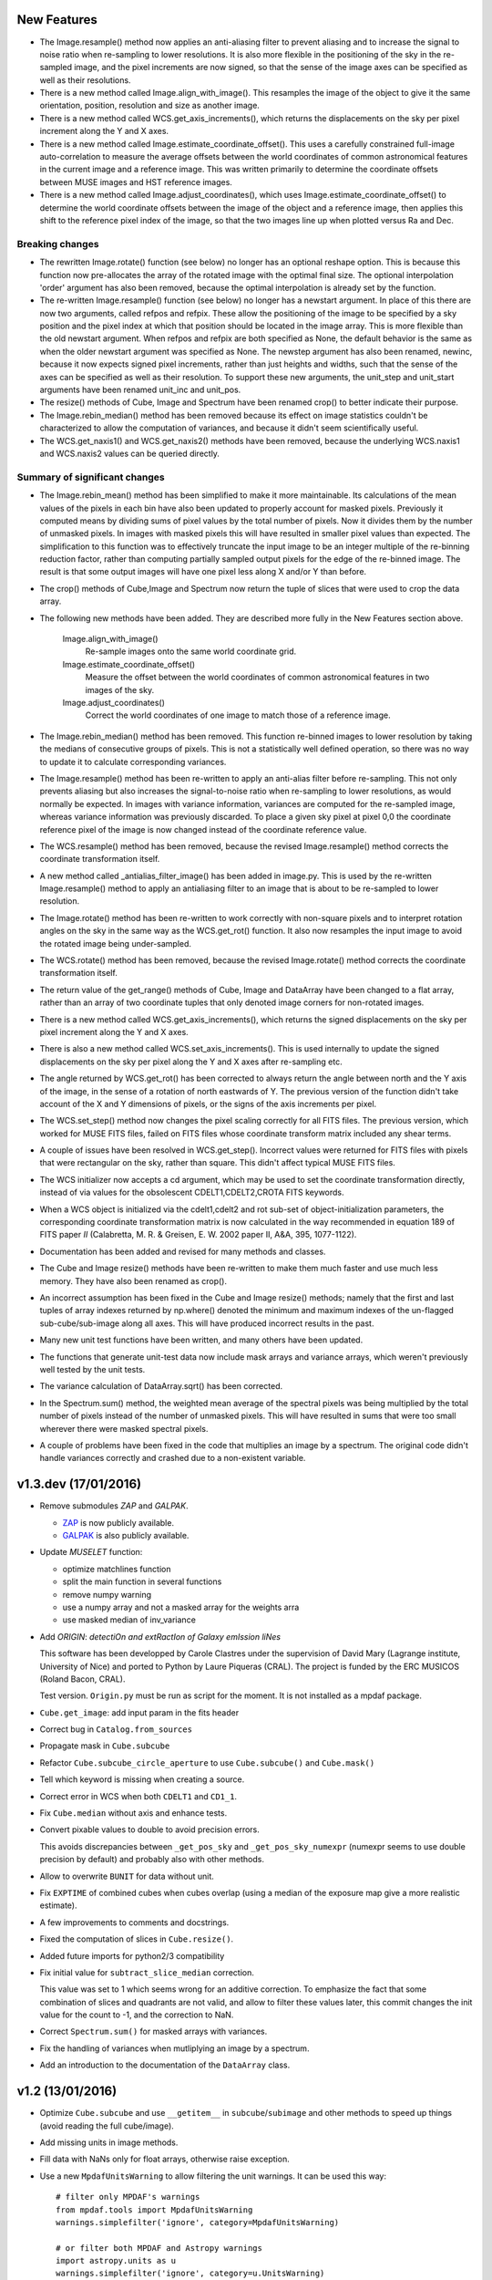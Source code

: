 New Features
------------

* The Image.resample() method now applies an anti-aliasing filter to
  prevent aliasing and to increase the signal to noise ratio when
  re-sampling to lower resolutions. It is also more flexible in the
  positioning of the sky in the re-sampled image, and the pixel
  increments are now signed, so that the sense of the image axes can
  be specified as well as their resolutions.

* There is a new method called Image.align_with_image(). This
  resamples the image of the object to give it the same orientation,
  position, resolution and size as another image.

* There is a new method called WCS.get_axis_increments(), which
  returns the displacements on the sky per pixel increment along the Y
  and X axes.

* There is a new method called Image.estimate_coordinate_offset().
  This uses a carefully constrained full-image auto-correlation to
  measure the average offsets between the world coordinates of common
  astronomical features in the current image and a reference
  image. This was written primarily to determine the coordinate
  offsets between MUSE images and HST reference images.

* There is a new method called Image.adjust_coordinates(), which uses
  Image.estimate_coordinate_offset() to determine the world coordinate
  offsets between the image of the object and a reference image, then
  applies this shift to the reference pixel index of the image, so
  that the two images line up when plotted versus Ra and Dec.


Breaking changes
~~~~~~~~~~~~~~~~

* The rewritten Image.rotate() function (see below) no longer has an
  optional reshape option. This is because this function now
  pre-allocates the array of the rotated image with the optimal final
  size. The optional interpolation 'order' argument has also been
  removed, because the optimal interpolation is already set by the
  function.

* The re-written Image.resample() function (see below) no longer has a
  newstart argument. In place of this there are now two arguments,
  called refpos and refpix. These allow the positioning of the image
  to be specified by a sky position and the pixel index at which that
  position should be located in the image array. This is more flexible
  than the old newstart argument. When refpos and refpix are both
  specified as None, the default behavior is the same as when the
  older newstart argument was specified as None. The newstep argument
  has also been renamed, newinc, because it now expects signed pixel
  increments, rather than just heights and widths, such that the sense
  of the axes can be specified as well as their resolution. To support
  these new arguments, the unit_step and unit_start arguments have
  been renamed unit_inc and unit_pos.

* The resize() methods of Cube, Image and Spectrum have been renamed
  crop() to better indicate their purpose.

* The Image.rebin_median() method has been removed because its effect
  on image statistics couldn't be characterized to allow the
  computation of variances, and because it didn't seem scientifically
  useful.

* The WCS.get_naxis1() and WCS.get_naxis2() methods have been removed,
  because the underlying WCS.naxis1 and WCS.naxis2 values can be
  queried directly.

Summary of significant changes
~~~~~~~~~~~~~~~~~~~~~~~~~~~~~~

* The Image.rebin_mean() method has been simplified to make it more
  maintainable. Its calculations of the mean values of the pixels in
  each bin have also been updated to properly account for masked
  pixels.  Previously it computed means by dividing sums of pixel
  values by the total number of pixels. Now it divides them by the
  number of unmasked pixels. In images with masked pixels this will
  have resulted in smaller pixel values than expected. The
  simplification to this function was to effectively truncate the
  input image to be an integer multiple of the re-binning reduction
  factor, rather than computing partially sampled output pixels for
  the edge of the re-binned image. The result is that some output
  images will have one pixel less along X and/or Y than before.

* The crop() methods of Cube,Image and Spectrum now return the tuple
  of slices that were used to crop the data array.

* The following new methods have been added. They are described more
  fully in the New Features section above.

    Image.align_with_image()
       Re-sample images onto the same world coordinate grid. 

    Image.estimate_coordinate_offset()
       Measure the offset between the world coordinates of common
       astronomical features in two images of the sky.

    Image.adjust_coordinates()
       Correct the world coordinates of one image to match those of
       a reference image.

* The Image.rebin_median() method has been removed. This function
  re-binned images to lower resolution by taking the medians of
  consecutive groups of pixels. This is not a statistically well
  defined operation, so there was no way to update it to calculate
  corresponding variances.

* The Image.resample() method has been re-written to apply an
  anti-alias filter before re-sampling. This not only prevents
  aliasing but also increases the signal-to-noise ratio when
  re-sampling to lower resolutions, as would normally be expected. In
  images with variance information, variances are computed for the
  re-sampled image, whereas variance information was previously
  discarded. To place a given sky pixel at pixel 0,0 the coordinate
  reference pixel of the image is now changed instead of the
  coordinate reference value.

* The WCS.resample() method has been removed, because the revised
  Image.resample() method corrects the coordinate transformation
  itself.

* A new method called _antialias_filter_image() has been added in
  image.py. This is used by the re-written Image.resample() method
  to apply an antialiasing filter to an image that is about to be
  re-sampled to lower resolution.

* The Image.rotate() method has been re-written to work correctly with
  non-square pixels and to interpret rotation angles on the sky in the
  same way as the WCS.get_rot() function. It also now resamples the
  input image to avoid the rotated image being under-sampled.

* The WCS.rotate() method has been removed, because the revised
  Image.rotate() method corrects the coordinate transformation itself.

* The return value of the get_range() methods of Cube, Image
  and DataArray have been changed to a flat array, rather than
  an array of two coordinate tuples that only denoted image corners
  for non-rotated images.

* There is a new method called WCS.get_axis_increments(), which
  returns the signed displacements on the sky per pixel increment
  along the Y and X axes.

* There is also a new method called WCS.set_axis_increments(). This
  is used internally to update the signed displacements on the sky per
  pixel along the Y and X axes after re-sampling etc.

* The angle returned by WCS.get_rot() has been corrected to always
  return the angle between north and the Y axis of the image, in the
  sense of a rotation of north eastwards of Y. The previous version of
  the function didn't take account of the X and Y dimensions of
  pixels, or the signs of the axis increments per pixel.

* The WCS.set_step() method now changes the pixel scaling correctly
  for all FITS files. The previous version, which worked for MUSE FITS
  files, failed on FITS files whose coordinate transform matrix
  included any shear terms.

* A couple of issues have been resolved in WCS.get_step(). Incorrect
  values were returned for FITS files with pixels that were
  rectangular on the sky, rather than square. This didn't affect
  typical MUSE FITS files.

* The WCS initializer now accepts a cd argument, which may be used to
  set the coordinate transformation directly, instead of via
  values for the obsolescent CDELT1,CDELT2,CROTA FITS keywords.

* When a WCS object is initialized via the cdelt1,cdelt2 and rot
  sub-set of object-initialization parameters, the
  corresponding coordinate transformation matrix is now calculated in
  the way recommended in equation 189 of FITS paper *II*
  (Calabretta, M. R. & Greisen, E. W. 2002 paper II, A&A, 395,
  1077-1122).

* Documentation has been added and revised for many methods and
  classes.

* The Cube and Image resize() methods have been re-written to make them
  much faster and use much less memory. They have also been renamed
  as crop().

* An incorrect assumption has been fixed in the Cube and Image resize()
  methods; namely that the first and last tuples of array indexes
  returned by np.where() denoted the minimum and maximum indexes of
  the un-flagged sub-cube/sub-image along all axes. This will have
  produced incorrect results in the past.

* Many new unit test functions have been written, and many others have
  been updated.

* The functions that generate unit-test data now include mask arrays
  and variance arrays, which weren't previously well tested by the
  unit tests.

* The variance calculation of DataArray.sqrt() has been corrected.

* In the Spectrum.sum() method, the weighted mean average of the
  spectral pixels was being multiplied by the total number of pixels
  instead of the number of unmasked pixels. This will have resulted in
  sums that were too small wherever there were masked spectral pixels.

* A couple of problems have been fixed in the code that multiplies an
  image by a spectrum. The original code didn't handle variances
  correctly and crashed due to a non-existent variable.

v1.3.dev (17/01/2016)
---------------------

- Remove submodules *ZAP* and *GALPAK*.

  - `ZAP <https://github.com/ktsoto/zap>`_ is now publicly available.
  - `GALPAK <http://galpak.irap.omp.eu/downloads.html>`_ is also publicly
    available.

- Update *MUSELET* function:

  - optimize matchlines function
  - split the main function in several functions
  - remove numpy warning
  - use a numpy array and not a masked array for the weights arra
  - use masked median of inv_variance

- Add *ORIGIN*: *detectiOn and extRactIon of Galaxy emIssion liNes*

  This software has been developped by Carole Clastres under the supervision of
  David Mary (Lagrange institute, University of Nice) and ported to Python by
  Laure Piqueras (CRAL). The project is funded by the ERC MUSICOS (Roland
  Bacon, CRAL).

  Test version. ``Origin.py`` must be run as script for the moment.
  It is not installed as a mpdaf package.

- ``Cube.get_image``: add input param in the fits header
- Correct bug in ``Catalog.from_sources``
- Propagate mask in ``Cube.subcube``
- Refactor ``Cube.subcube_circle_aperture`` to use ``Cube.subcube()`` and ``Cube.mask()``
- Tell which keyword is missing when creating a source.
- Correct error in WCS when both ``CDELT1`` and ``CD1_1``.
- Fix ``Cube.median`` without axis and enhance tests.
- Convert pixable values to double to avoid precision errors.

  This avoids discrepancies between ``_get_pos_sky`` and
  ``_get_pos_sky_numexpr`` (numexpr seems to use double precision by default)
  and probably also with other methods.

- Allow to overwrite ``BUNIT`` for data without unit.
- Fix ``EXPTIME`` of combined cubes when cubes overlap (using a median of the
  exposure map give a more realistic estimate).
- A few improvements to comments and docstrings.
- Fixed the computation of slices in ``Cube.resize()``.
- Added future imports for python2/3 compatibility
- Fix initial value for ``subtract_slice_median`` correction.

  This value was set to 1 which seems wrong for an additive correction. To
  emphasize the fact that some combination of slices and quadrants are not
  valid, and allow to filter these values later, this commit changes the init
  value for the count to -1, and the correction to NaN.

- Correct ``Spectrum.sum()`` for masked arrays with variances.
- Fix the handling of variances when mutliplying an image by a spectrum.
- Add an introduction to the documentation of the ``DataArray`` class.


v1.2 (13/01/2016)
-----------------

- Optimize ``Cube.subcube`` and use ``__getitem__`` in ``subcube``/``subimage``
  and other methods to speed up things (avoid reading the full cube/image).
- Add missing units in image methods.
- Fill data with NaNs only for float arrays, otherwise raise exception.
- Use a new ``MpdafUnitsWarning`` to allow filtering the unit warnings. It can
  be used this way::

      # filter only MPDAF's warnings
      from mpdaf.tools import MpdafUnitsWarning
      warnings.simplefilter('ignore', category=MpdafUnitsWarning)

      # or filter both MPDAF and Astropy warnings
      import astropy.units as u
      warnings.simplefilter('ignore', category=u.UnitsWarning)

- CUNIT FITS keyword: patch to read ``mum`` as micron.
- Correct ``cube.get_step`` that returned nothing.
- Use setuptools for the ``setup.py``:

  - Allow to use develop mode (``python setup.py develop``).
  - Install dependencies automatically.
  - Use optional dependencies.

- Remove unmaintained submodules: *quickViz* and *fsf*. *quickViz* is still
  available `here <http://lsiit-miv.u-strasbg.fr/paseo/cubevisualization.php>`_
  but maybe not compatible with the latest Aladin version.
- Remove the ``displaypixtable`` module.
- Avoid a huge memory peak when creating masked arrays with ``mask=True``.
- Add some tools to print execution times.
- Added scaling option in ``Cubelist.combine()``.
- Fix ``cube.var = None`` to remove the variance part of the Cube.
- Revert ZAP version to the same as before 1.2b1 (was updated by mistake).
- Add a new method ``Image.find_wcs_offsets`` to find the WCS offset with a
  reference image.

PixTable
~~~~~~~~

- Use ``CRVAL1/CRVAL2`` instead of ``RA/DEC`` as reference point for positioned
  pixtables.
- Remove ``cos(delta)`` correction for positioned pixtables.
- Use directly the binary mask in ``extract_from_mask``.
- Allow to use a boolean mask for pixtable selections.

Sources
~~~~~~~

- ``Source.add_image``: the order of the rotation is set to 0 in case of an
  image of 0 and 1.
- Add methods to manage a history in the sources headers.
- Use ``savemask='none'`` for MASK and SEG extensions.
- Correct bug in ``source.write`` when a column has no unit.
- Allow to pass the lambda range and wave unit to ``Source.extract_spectra``.
- Correct bug in Catalog initialization due to units.
- ``Catalog.from_sources``: update the default format.
- Split ``Source.add_masks`` in 3 methods: ``find_sky_mask``,
  ``find_union_mask`` and ``find_intersection_mask``.
- Isolate comments and history in source information.

Muselet
~~~~~~~

- Limit the memory usage.
- Added option to clean detections on skylines.
- Added exposure map cube.
- Remove automatic narrow-band images cleaning in muselet.

v1.2b1 (05/11/2015)
-------------------

Breaking changes
~~~~~~~~~~~~~~~~

* Add a new base class for the :class:`~mpdaf.obj.Cube`,
  :class:`~mpdaf.obj.Image` and :class:`~mpdaf.obj.Spectrum` classes.  This
  allows to fix some inconsistencies between these classes and to bring more
  easily new common features.

* FITS files are now read only when the data is needed: when creating an object
  the data is not loaded into memory. The data is loaded at the first access of
  the ``.data`` attribute, and the same goes for the variance (and ``.var``).
  A consequence of these optimization is that the ``CubeDisk`` class has
  been removed.

* Shape of objects:

  - Remove the ``shape`` parameter in constructors. Instead the shape is derived
    from the datasets.
  - Spectrum's shape is now a tuple, which is consistent with the Cube and Image
    classes, and with Numpy arrays.

* Allow to specify the data type of Cube/Image/Spectrum in the constructor (and
  read an extension as an integer array).

* Change the behavior of the ``.clone`` method: now by default it returns an
  object with the data attribute set to None. This was changed as an
  optimization, because in most cases (at least in MPDAF's code) a Numpy array
  is set to the cloned object, just after the clone, so the Numpy array that was
  created by clone was discarded. You can get the previous behavior with::

    sp = sptot.clone(data_init=np.zeros)

  Or you can set directly a Numpy array to the cloned object::

    sp = sptot.clone()
    sp.data = np.zeros(sptot.shape)

* The ``fscale`` attribute of a Cube/Image/Spectrum object has disappeared.
  MUSE units are now read from the FITS header (it takes into account possible
  ``FSCALE`` keyword). The ``.unit`` attribute of Cube/Image/Spectrum saves
  physical units of the data values and the scale value as an ``astropy.units``
  object.

* When a method of MPDAF objects requires a physical value as input, the unit of
  this value is also given ``(x=, x_unit=)``. By default coordinates are in
  degrees and wavelengths are in angstroms.

* Results of ``Source.subcube`` methods are always centered on the source given
  in input (columns/row of NaN are added when the source is on the border).

* Source/Catalog object write and read masked values.

* From Johan and Benjamin: shell script to interact in Topcat between the
  muselet catalog and a MUSE datacube opened in ds9.

Changes that should be imperceptible to users
~~~~~~~~~~~~~~~~~~~~~~~~~~~~~~~~~~~~~~~~~~~~~

* Use ``astropy.wcs`` for handling the wavelength coordinates.
* Simplify logging configuration.
* Cube/Image/Spectrum constructors: allow to pass a hdulist object in place of
  the filename (this option should reduce the time when the FITS file is used
  several times because of the big time spent reading the FITS headers).

v1.1.18.1 (31/07/2015)
----------------------

* Full correction of ``mask_polygon`` function.
* Correct a bug in ``source.show_spec``.
* ``Source.add_white_image`` now compute mean(cube) instead of sum(cube).
* Workaround bug in GCC 5.1 & OpenMP.
* Add prints for the number of threads in the merging c code.
* Change redshift table format to have z,zmin,zmax.
* Use ``astropy.constants`` for the c value.
* Update wcs info method.
* Correct bug to compute the size of images that are added in source objects.
* New method ``Source.add_narrow_band_image_lbdaobs``.
* Default size of 5 arcsec in ``Source.add_white method``.
* Still have the same type of WCS matrix(CD/PC).
* Update muselet package to be compatible with new source object.
* Correct bug in catalog initialization.

v1.1.18 (08/07/2015)
--------------------

* Update ``CubeList.save_combined_cube`` to be more generic.
* Optimize C libraries using openmp (cubes combination).
* Update WCS according to FITS standard.
* Modify ``Spectrum.log_plot`` to be the same as plot with a log stretch.
* Allow to create a cube object with a masked array.
* Correct bug in ``mask_polygon`` function of Image object.
* Possibility to use MAD (median absolute deviation) statistics for
  sigma-clipping during cube combination.
* Take into account cos(delta) in ``source.info``.
* Split ``mpdaf.logging`` method in 2 methods (steam_handler/file_handler).
* Update mask computation of source:

  - option to give a directory containing default files of sextractor.
  - option to remove or not the sextractor files.
  - split add_masks method in two methods (add_seg_images and add_masks).

* Update ``source.info`` method.
* Correct bug in ``Cube.aperture``.
* Spectrum extraction code from Jarle (SEA code).
* Print info in ``source.add_narrow_band_images()``.
* Update Source class:
  - add_line method.
  - add_attr/remove_attr methods.
  - dictionary of tables.
* Add CubeMosaic class for the merging of a mosaic.
* Update Source class:
  - add image rotation in ``source.info``.
  - rebin mask before applying weight in ``source.extract_spectra``.
* Initialize a SourceList object from a path name.
* Image/Cube truncate methods: update computation of boundaries.
* Correct bug in muselet/setup_files_n.
* Take into account quadrant in pixtable autocalibration.
* Fix merged cube headers so that the cube can be ingested by MuseWise.

  - Add needed keywords: RA, DEC, MJD-OBS, DATE-OBS, PI-COI, OBSERVER, OBJECT,
    ESO INS DROT POSANG, ESO INS MODE
  - Allow to override OBJECT name
  - Compute a correct EXPTIME for the mosaic case
  - Put the list of merged files in comments, otherwise the keyword value can be
    too long for MuseWise

* Update mask computation of source (SEA):

  - take into account rotation of the image
  - replace central detection by detection around the source center.

v1.1.17.1
---------

* Update ``CubeList.save_combined_cube`` to be more generic.
* Optimize c libraries using openmp.
* Update WCS according to FITS standard.
* Modify ``Spectrum.log_plot`` to be the same as plot with a log stretch.
* Allow to create a cube object with a masked array.
* Corrected bug in ``mask_polygon`` function of Image object.

v1.1.17 (16/06/2015)
--------------------

* Correct bug concerning .var attribute of Spectrum/Image/Cube.
  It must be an array and not a masked array.
* PixTable: Optimize origin2xoffset and origin2coords
* Remove tuples in parameters of np.sum/mean/median
* Update write method of Cube/Image/Spectrum objects
* Update write method of PixTable
* Add matplotlib.Axes in plot parameters
* Update arithmetic methods of Cube/Image in order to accept array as input
* Add mask_polygon method in image
* Correct bug in add_mpdaf_method_keywords (MPDAF #365)
* Make a copy of wcs object during the initialization if Cube/Image/Spectrum objects
* Update merging of data cubes:

  - method returns a cube object
  - option to compute the variance of the merged cube as the the mean of the variances
    of the N individual exposures divided by N**2
  - method returns more pixels statistics

* Source and Catalog classes
* correct bug in Cube.aperture method
* Fix numexpr not used when installed.
* Refactor common part of PixTable.extract
* Remove 'ESO PRO' keywords writing in PixTable.
  This was changed a long time ago and is not useful anymore.
* Allow to extract data from a PixTable with stack numbers.
* Add a param to PixTable.extract to choose if multiple selection are combined
  with logical_and (default) or logical_or.
* Refactor ``get_*`` methods of PixTable.
* Split PixTable.extract in several methods for selecting values.
  Make a method for each selection type (lambda, slices, ifus, position, ...), so
  that it will be more flexible.
* Pass units to the extracted PixTable, this avoids muse_exp_combine rejecting
  pixtables because of different units.
* Update inputs of fftconvolve_moffat method
* Add some basic tests for PixTable
* Refactor PixTable column setters.
* Correct bug in WCS.__getitem__
* Add snr option in spectrum.plot to plot data/sqrt(var)
* ListSource class
* Update FOCUS detection code to be compatible with new Source object
* Fixes and enhancements for cubelist:

  - Save MPDAF keywords with comments in the correct order.
  - Save the unit in the output cubes.
  - Fix unit checking, and use the unit/fscale from the first cube if these are
    not consistent, with a warning.

* Improve saving of combined cube.

  - FILES list is too long to be both a HIERARCH and CONTINUE keyword. So use
    a CONTINUE keyword instead.
  - Refactor the saving, and put the saved keywords in the good order.
  - Copy several useful keywords from the source cubes: ORIGIN, TELESCOP,
    INSTRUME, EQUINOX, RADECSYS, EXPTIME, OBJECT
  - Update EXPTIME, assuming that all files have the same EXPTIME value (to be
    improved later).

* Refactor the pixtable extraction from a mask.
* Subtract_slice_median: don't correct when all pixels are masked.
* Change precision in the equality test of two WCSs.
* Always initialize CubeList.wcs. If there are not equal, just raise a warning.
* Open raw file without memory mapping
* Fix flux conservation in rebin methods
* Cube.subcube method to extract sub-cube
* Correct Cube.mean
* Add weights in Cube.sum
* subtract_slice_median: indent, remove useless stat var, add check for mpdaf_median
* Add a PixTable.select_stacks method
* Simplify CubeDisk.truncate
* Cube.get_image method
* Cube.subcube_aperture method
* Corrected median for even-sized tables in merging
* Source display methods
* Catalog display methods
* Correct wcs.info
* galpak v 1.6.0
* Spectrum: add gauss_dfit, gauss_asymfit, igauss_asymfit methods
* Update muselet detection code to be compatible with new Source object

v1.1.16.1
---------

* Correct bug concerning .var attribute of Spectrum/Image/Cube. It must be an
  array and not a masked array.
* PixTable: Optimize origin2xoffset and origin2coords
* Remove tuples in parameters of np.sum/mean/median
* Update write method of Cube/Image/Spectrum objects
* Update write method of PixTable

v1.1.16 (16/03/2015)
--------------------

* correct bug in Image.resize method
* add a script to create a white-light image from a cube
* correct bug in pixtable.set_lambda method (mpdaf#358)
* correct bug in pixtable.copy method (mpdaf#359)
* change method to get the path directory under which mpdaf is installed
* remove fusion submodule
* add muselet module

v1.1.15.1 (20/02/2015)
----------------------

* Don't print the msg about Focus each time mpdaf is imported.
* Don't load/write the data when only the header must be updated.
* Add an option to not show the x/y labels in Image.plot
* Cube merging: Save the list of files that have been merged in the FITS header.
* Take correctly into account the mask to compute the resulted variance values
  in cube.sum/mean/median methods.
* If data are scaled by a constant, variance is scaled by the square of that constant.
* Correct weight values in least squares fit
* Replace pyfits by astropy.io.fits in fsf module

v1.1.15 (02/02/2015)
--------------------

* update multiprocess methods to be compatible with logger
* correct bug in Image.mask methods
* Cube.mask methods
* Optimize a bit Image.background
* Update autocalibration methods on pixtable:

  - apply multiplicative correction to stat column
  - PixTableAutoCalib class to store pixtables auto calibration results

* update cubes merging:

  - cubelist.merging returns cube object
  - cubelist.merging manages BUNIT

* mpdaf_user.galpak version 1.4.5
* Spectrum.integrate method
* Handle float precision in the WCS comparison
* correct wave unit of pixtable object
* Source detection package
* update savemask option in Cube/Image/Spectrum write methods

v1.1.14 (21/01/2015)
--------------------

* correct bug in variance computation during CubeDisk.get_white_image method
* when merging cubes, replace the single sigma clipping parameter into two
  lower/upper clipping parameters
* gzip raw file MUSE mask named PAE_July2013.fits
* restructure C code (tools.c)
* compute the reference sky spectrum from a pixel table
* method mask_image that creates a new image from a table of apertures.
* update Image.mask and Image.mask_ellipse methods
* allow to apply a slice on all the cubes of a CubeList.
* Image/Cube/CubeDisk: correct truncate methods
* PixTable: new methods to bring all slices to the same median value
    (using sky reference spectrum)
* update mpdaf logging
* simplify sky2pix and pix2sky and add a test.
* replace use of the deprecated commands module with subprocess.
* update setup.py for MAC
* add keywords in a FITS header to describe what is done on pixtable

v1.1.13 (17/12/2014)
--------------------

* Spectrum/Image/Cube: save mask in DQ extension
* add setter to pixtable object
* use numpy methods to convert angles from radians/degrees to degrees/radians
* add mask_ellipse function in Image object to mask elliptical regions
* correct bug in world coordinates
* subtract_slice_median method of PixTable
* CubeList object to manage merging of cubes
* pyfits replaced by astropy.io.fits and pywcs replaced by astropy.wcs
* add inside=T/F parameter for the mask function of Spectrum

v1.1.12 (03/10/2014)
--------------------

* the flux scale attribute of Cube/Image/spectrum objects is now never changed
  by methods.
* sanity check on wavelength coordinates.
* new Cube.get_image method that extracts an image from the datacube.
* write cube/image/spectrum in float32
* add nearest option for WCS.sky2pix method
* pixtable: write data/xpos/ypos/lbda column in float32
* spectrum: oversampling factor for the overplotted Gaussian fit
* pixtable: code optimization with numexpr
* zap v0.6
* galpak v1.1.3
* correct MOFFAT fit error

v1.1.11 (26/09/2014)
--------------------

* Spectrum.GaussFit : update continuum computation
* Spectrum/Image/Cube
  - add get_np_data method that returns flux*fscale
  - add fscale parameter in write methods
* update docstrings
* option to overplotted inverse of variance on image
* Cube.sum/mean methods: mask nan variance values
* astropy.io.fits.EXTENSION_NAME_CASE_SENSITIVE deprecated -> astropy.io.fits.conf.extension_name_case_sensitive
* replace "slice" parameter by "sl"
* add Cube.median and Cube.aperture methods
* ignore warnings of pyfits.writeto
* zap v 0.5.1

v1.1.10 (26/08/2014)
--------------------

* zap v 0.5.
* correction of minor bugs in core library

v1.1.9 (31/07/2014)
-------------------

* update gitmodules path
* use astropy to sexa/deg coordinates transforms
* zap v 0.4.
* update PixTable documentation

v1.1.8 (09/07/2014)
-------------------

* read spheric coordinates of pixel tables.
* zap v 0.3.

v1.1.7 (26/06/2014)
-------------------

* set case sensitive for pixtable extension name.
* update pixtable coordinates types.
* correct bug in PixTable.extract method.
* update pixtable world coordinates.
* correct PixTable.write method.
* update documentation of mpdaf installation.

v1.1.6 (02/06/2014)
-------------------

* correct error in CalibFile.getImage() method
* zap update, including the new methods for the offset sky/saturated field case

v1.1.5 (20/04/2014)
-------------------

* correct bug in spectrum.write
* correct bug due to Nan in variance array
* correct bug in loop_ima
* support both pyfits and astropy in test_spectrum.py

v1.1.4 (04/02/2014)
-------------------

* correct bug in cube.resize method
* correct typo on right
* replace print by loggings or errors
* replace pyfits.setExtensionNameCaseSensitive which is deprecated
* PEP-8 coding conventions
* Cube.rebin in the case of naxis < factor
* autodetect noise extension during Spectrum/Image/Cube creation
* insert submodule zap
* replace deprecated methods of pywcs/pyfits
  replace pywcs by astropy.wcs and pyfits by astropy.fits
* correct test failures
* correct bug in Spectrum.fftconvolve_moffat method
* update wavelength range of Spectrum.rebin() method
* correct bug in Cube.__getitem__
* correct bug (typo) in spectrum.write

v1.1.3 (17/01/2014)
-------------------

* Image : check if the file exists during the initialization
* correct bug in the copy of masked array
* correct bug in cube.rebin_median
* pixel table visualization
* fast reconstruction of the white image from RawFile object
* add check in Spectrum.rebin method
* correct bug in sub-pixtable extraction

v1.1.2 (11/09/2013)
-------------------

* correct coordinates unit in pixtable header
* pixtable: rename OCS.IPS.PIXSCALE keyword

v1.1.1 (29/08/2013)
-------------------

* correct Image.add_poisson method
* correct bug in PSF module
* Spectrum/Image/Cube initialization: crval=0 by default and FITS coordinates
  discarded if wave/wcs is not None
* Image: fix bug in gaussian fit
* optimize Image.peak_detection
* correct bug in WCS.isEqual
* correct fscale value in multiprocess functions of Cube
* optimize interactive plots
* update Channel.get_trimmed_image to do bias substraction
* update Image.segment with new parameters
* add warnings according to M Wendt comments
* added method to plot a RawFile object
* added function to reconstruct an image of wavelengths on the detectors from a pixtable
* output of Image.GaussFit updated for rot=None
* correct RawFile to have no crash when a SGS extension is present
* PixTable: multi-extension FITS image format
* add submodule mpdaf_user.fsf (Camille Parisel/DAHLIA)

v1.1.0 (29/01/2013)
-------------------

* mpdaf installation: replace setuptool by distutils
* add structure (mpdaf_user directory) for user library
* mpdaf.drs.RawFile: add output detector option
* mpdaf.drs.CalibFile: add get_image method
* mpdaf.obj.Spectrum: add normalization in polynomial fit
* mpdaf.obj.Cube/Image : correct bug to write/load wcs
* add global parameter CPU for the number of CPUs
* mpdaf.obj.Cube/Image/Spectrum: correct write methods
* mpdaf.obj.Spectrum/Image/Cube : rebin_median method rebins cubes/images/spectra using median values.
* mpdaf.obj.Spectrum : add LSF_convolve method
* mpdaf.MUSE package that contains tools to manipulate MUSE specific data
* mpdaf.obj : correct coordinates rebining
* mpdaf.obj.Image : peaks detection
* mpdaf.MUSE.LSF : simple MUSE LSF model
* mpdaf.obj.Cube : multiprocessing on cube iterator
* mpdaf.obj.Image : update gaussian/moffat fit
* mpdaf.obj.CubeDisk class to open heavy cube fits file with memory mapping

v1.0.2 (19/11/2012)
-------------------

* correct rotation effect in Image.rebin method
* correct bug in spectrum/Image Gaussian fit
* remove prettytable package
* Spectrum/Image/Cube: correct set_item methods
* method to reconstruct image on the sky from pixtable
* ima[:,q] or ima[p,:] return Spectrum objects and not 1D images
* link on new version of HyperFusion
* Image: add iterative methods for Gaussian and Moffat fit
* Image: remove matplotlib clear before ploting
* fusion: update FSF model
* Spectrum/Image/Cube .primary_header and .data_header attributes
* fusion: add copy and clean, continue_fit methods
* pixtable: support new HIERARCH ESO DRS MUSE keywords (MPDAF ticket #23)
  update HIERARCH ESO PRO MUSE PIXTABLE LIMITS keywords when extracting a pixtable (MPDAF ticket #20)
* tools: add a Slicer class to convert slices number between various numbering scheme
* fusion: correct position (cos delta)
* obj package: correct cos(delta) via pywcs
* Spectrum: correct variance computation
* obj package: return np.array in place of list
* Image: correct variance computation
* Cube: correct variance computation
* Cube: add rebin_factor method
* Image: correct Gauss and Moffat fits (cos delta)
* Pixtable: correct cos(delta)
* update documentation

v1.0.1 (27/09/2012)
-------------------

* Creation of mpdaf.obj package:

  - Spectrum class manages spectrum object
  - Image class manages image object
  - Cube class manages cube object

* Creation of mpdaf.obj.coords package:

  - WCS class manages world coordinates in spatial direction (pywcs package is used).
  - WaveCoord class manages world coordinates in spectral direction.
  - deg2sexa and sexa2deg methods transforms coordinates from degree/sexagesimal
    to sexagesimal/degree.

* adding selection and arithmetic methods for Spectrum/Image/Cube objects
  (mpdaf.obj package)
* complete mpdaf.fusion package (python interface for HyperF-1.0.0)
* change mpdaf structure to have "import mpdaf"
* correct bug on memmap file
* new functionalities for Spectrum object (rebining, filtering,
  gaussian/polynomial fitting, plotting)
* documentation
* bug corrections in Spectrum objects
* mpdaf.fusion package: link to HyperF_1.0.1
* add plotting and 2d gaussian fitting for Image objects
* correct bug to read spectrum/image/cube extensions
* correct bug in coords.Wave.pixel() method
* PixTable object:

  - Fix a typo in get_slices output message
  - always read the data from the first exposure
  - use uint32 for origin and dq

* Image: add functionalities (transform, filter, sub-images)
* Spectrum/Image/Cube: correct bug for variance initialization
* Pixtable: optimize and split origin2coords in multiple helpers
* Update WCS object accoriding to the python notation : (dec,ra)
* Image: add methods to mask/unmask the image.
* Udpate the python interface for HyperF v1.1
* Add euro3D package
* Correct error with new version of pywcs (remplace 'UNITLESS' by '' for unit type)
* Compatibility with pyfits 3.0 (The Header.ascardlist() method is deprecated,
  use the .ascard attribute instead)
* Pixtable: rewrite the extract function & keep memory map filenames as private attributes
* Split objs.py in 4 files : spectrum.py, image.py, cube.py, objs.py
* Pixtable: add a reconstruct_det_image method
* New release of Spectrum class
* Create Image from PNG and BMP files
* Use nosetest for unit tests
* Add mpdaf.__info__
* Spectrum/Image/Cube: reorganize copy/in place methods
* Add Cube iterators
* Spectrum/Image/Cube: add clone method
* Add nose and matplotlib as prerequisites
* obj package: correct fscale use
* Cube/Image/Spectrum : add mask_selection method
* Update python interface for HyperFusion v1.2.0
* Spectrum/Image/Cube: bugs corrections
* version 1.0.1

v1.0.0 (02/12/2011)
-------------------

First public release.
